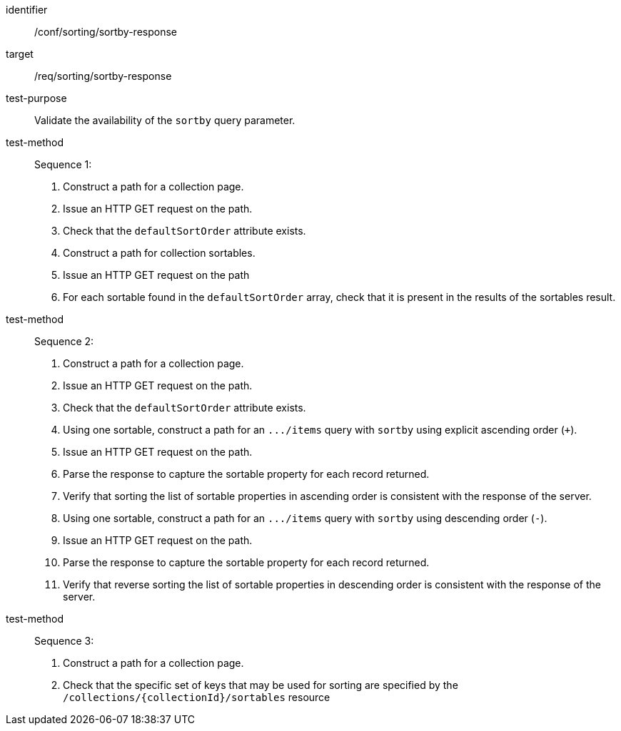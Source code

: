 [[ats_sorting_sortby-response]]

//[width="90%",cols="2,6a"]
//|===
//^|*Abstract Test {counter:ats-id}* |*/conf/sorting/sortby-response*
//^|Test Purpose |Validate the availability of the `+sortby+` query parameter.
//^|Requirement |<<req_sorting_sortby-response,/req/sorting/sortby-response>>
//^|Test Method |. Construct a path for a collection page.
//. Issue an HTTP GET request on the path.
//. Check that the `+defaultSortOrder+` attribute exists.
//. Construct a path for collection sortables.
//. Issue an HTTP GET request on the path
//. For each sortable found in the `+defaultSortOrder+` array, check that it is present in the results of the sortables result.
//^|Test Method |. Construct a path for a collection page.
//. Issue an HTTP GET request on the path.
//. Check that the `+defaultSortOrder+` attribute exists.
//. Using one sortable, construct a path for an `+.../items+` query with `+sortby+` using explicit ascending order (`+`).
//. Issue an HTTP GET request on the path.
//. Parse the response to capture the sortable property for each record returned.
//. Verify that sorting the list of sortable properties in ascending order is consistent with the response of the server.
//. Using one sortable, construct a path for an `+.../items+` query with `+sortby+` using descending order (`-`).
//. Issue an HTTP GET request on the path.
//. Parse the response to capture the sortable property for each record returned.
//. Verify that reverse sorting the list of sortable properties in descending order is consistent with the response of the server.
//^|Test Method |. Construct a path for a collection page.
//. Check that the specific set of keys that may be used for sorting are specified by the `/collections/{collectionId}/sortables` resource
//|===


[abstract_test]
====
[%metadata]
identifier:: /conf/sorting/sortby-response
target:: /req/sorting/sortby-response
test-purpose:: Validate the availability of the `+sortby+` query parameter.
test-method::
+
--
Sequence 1:

. Construct a path for a collection page.
. Issue an HTTP GET request on the path.
. Check that the `+defaultSortOrder+` attribute exists.
. Construct a path for collection sortables.
. Issue an HTTP GET request on the path
. For each sortable found in the `+defaultSortOrder+` array, check that it is present in the results of the sortables result.
--
test-method::
+
--
Sequence 2:

. Construct a path for a collection page.
. Issue an HTTP GET request on the path.
. Check that the `+defaultSortOrder+` attribute exists.
. Using one sortable, construct a path for an `+.../items+` query with `+sortby+` using explicit ascending order (`+`).
. Issue an HTTP GET request on the path.
. Parse the response to capture the sortable property for each record returned.
. Verify that sorting the list of sortable properties in ascending order is consistent with the response of the server.
. Using one sortable, construct a path for an `+.../items+` query with `+sortby+` using descending order (`-`).
. Issue an HTTP GET request on the path.
. Parse the response to capture the sortable property for each record returned.
. Verify that reverse sorting the list of sortable properties in descending order is consistent with the response of the server.
--
test-method::
+
--
Sequence 3:

. Construct a path for a collection page.
. Check that the specific set of keys that may be used for sorting are specified by the `/collections/{collectionId}/sortables` resource
--
====